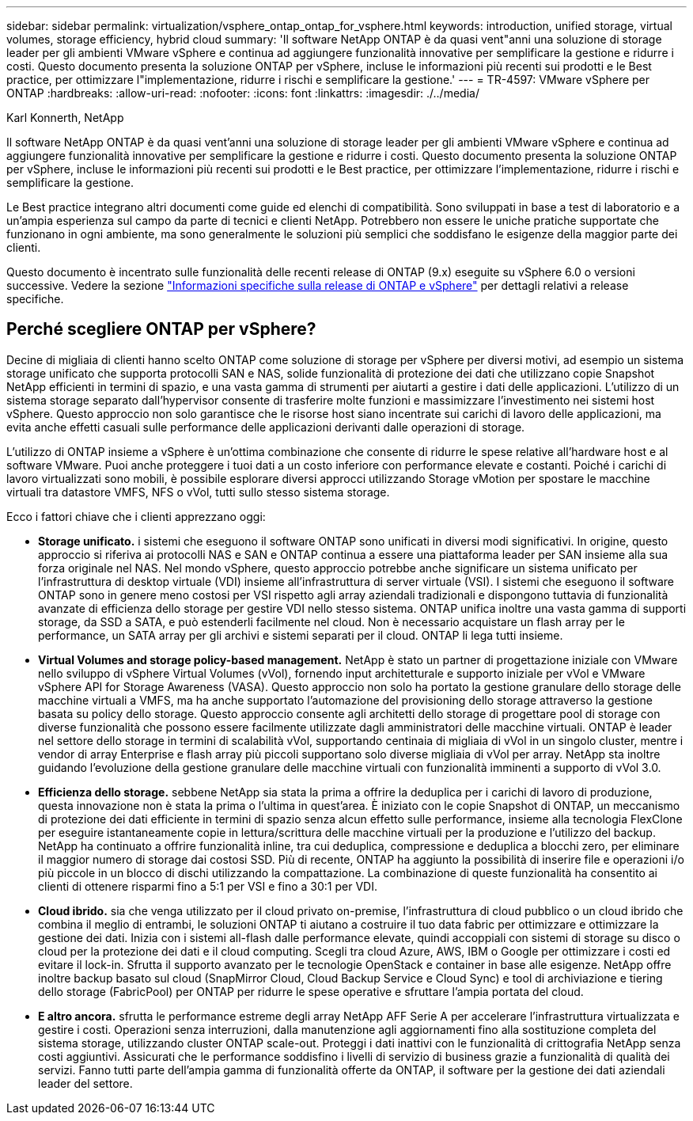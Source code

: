 ---
sidebar: sidebar 
permalink: virtualization/vsphere_ontap_ontap_for_vsphere.html 
keywords: introduction, unified storage, virtual volumes, storage efficiency, hybrid cloud 
summary: 'Il software NetApp ONTAP è da quasi vent"anni una soluzione di storage leader per gli ambienti VMware vSphere e continua ad aggiungere funzionalità innovative per semplificare la gestione e ridurre i costi. Questo documento presenta la soluzione ONTAP per vSphere, incluse le informazioni più recenti sui prodotti e le Best practice, per ottimizzare l"implementazione, ridurre i rischi e semplificare la gestione.' 
---
= TR-4597: VMware vSphere per ONTAP
:hardbreaks:
:allow-uri-read: 
:nofooter: 
:icons: font
:linkattrs: 
:imagesdir: ./../media/


Karl Konnerth, NetApp

[role="lead"]
Il software NetApp ONTAP è da quasi vent'anni una soluzione di storage leader per gli ambienti VMware vSphere e continua ad aggiungere funzionalità innovative per semplificare la gestione e ridurre i costi. Questo documento presenta la soluzione ONTAP per vSphere, incluse le informazioni più recenti sui prodotti e le Best practice, per ottimizzare l'implementazione, ridurre i rischi e semplificare la gestione.

Le Best practice integrano altri documenti come guide ed elenchi di compatibilità. Sono sviluppati in base a test di laboratorio e a un'ampia esperienza sul campo da parte di tecnici e clienti NetApp. Potrebbero non essere le uniche pratiche supportate che funzionano in ogni ambiente, ma sono generalmente le soluzioni più semplici che soddisfano le esigenze della maggior parte dei clienti.

Questo documento è incentrato sulle funzionalità delle recenti release di ONTAP (9.x) eseguite su vSphere 6.0 o versioni successive. Vedere la sezione link:vsphere_ontap_ontap_and_vsphere_release-specific_information.html["Informazioni specifiche sulla release di ONTAP e vSphere"] per dettagli relativi a release specifiche.



== Perché scegliere ONTAP per vSphere?

Decine di migliaia di clienti hanno scelto ONTAP come soluzione di storage per vSphere per diversi motivi, ad esempio un sistema storage unificato che supporta protocolli SAN e NAS, solide funzionalità di protezione dei dati che utilizzano copie Snapshot NetApp efficienti in termini di spazio, e una vasta gamma di strumenti per aiutarti a gestire i dati delle applicazioni. L'utilizzo di un sistema storage separato dall'hypervisor consente di trasferire molte funzioni e massimizzare l'investimento nei sistemi host vSphere. Questo approccio non solo garantisce che le risorse host siano incentrate sui carichi di lavoro delle applicazioni, ma evita anche effetti casuali sulle performance delle applicazioni derivanti dalle operazioni di storage.

L'utilizzo di ONTAP insieme a vSphere è un'ottima combinazione che consente di ridurre le spese relative all'hardware host e al software VMware. Puoi anche proteggere i tuoi dati a un costo inferiore con performance elevate e costanti. Poiché i carichi di lavoro virtualizzati sono mobili, è possibile esplorare diversi approcci utilizzando Storage vMotion per spostare le macchine virtuali tra datastore VMFS, NFS o vVol, tutti sullo stesso sistema storage.

Ecco i fattori chiave che i clienti apprezzano oggi:

* *Storage unificato.* i sistemi che eseguono il software ONTAP sono unificati in diversi modi significativi. In origine, questo approccio si riferiva ai protocolli NAS e SAN e ONTAP continua a essere una piattaforma leader per SAN insieme alla sua forza originale nel NAS. Nel mondo vSphere, questo approccio potrebbe anche significare un sistema unificato per l'infrastruttura di desktop virtuale (VDI) insieme all'infrastruttura di server virtuale (VSI). I sistemi che eseguono il software ONTAP sono in genere meno costosi per VSI rispetto agli array aziendali tradizionali e dispongono tuttavia di funzionalità avanzate di efficienza dello storage per gestire VDI nello stesso sistema. ONTAP unifica inoltre una vasta gamma di supporti storage, da SSD a SATA, e può estenderli facilmente nel cloud. Non è necessario acquistare un flash array per le performance, un SATA array per gli archivi e sistemi separati per il cloud. ONTAP li lega tutti insieme.
* *Virtual Volumes and storage policy-based management.* NetApp è stato un partner di progettazione iniziale con VMware nello sviluppo di vSphere Virtual Volumes (vVol), fornendo input architetturale e supporto iniziale per vVol e VMware vSphere API for Storage Awareness (VASA). Questo approccio non solo ha portato la gestione granulare dello storage delle macchine virtuali a VMFS, ma ha anche supportato l'automazione del provisioning dello storage attraverso la gestione basata su policy dello storage. Questo approccio consente agli architetti dello storage di progettare pool di storage con diverse funzionalità che possono essere facilmente utilizzate dagli amministratori delle macchine virtuali. ONTAP è leader nel settore dello storage in termini di scalabilità vVol, supportando centinaia di migliaia di vVol in un singolo cluster, mentre i vendor di array Enterprise e flash array più piccoli supportano solo diverse migliaia di vVol per array. NetApp sta inoltre guidando l'evoluzione della gestione granulare delle macchine virtuali con funzionalità imminenti a supporto di vVol 3.0.
* *Efficienza dello storage.* sebbene NetApp sia stata la prima a offrire la deduplica per i carichi di lavoro di produzione, questa innovazione non è stata la prima o l'ultima in quest'area. È iniziato con le copie Snapshot di ONTAP, un meccanismo di protezione dei dati efficiente in termini di spazio senza alcun effetto sulle performance, insieme alla tecnologia FlexClone per eseguire istantaneamente copie in lettura/scrittura delle macchine virtuali per la produzione e l'utilizzo del backup. NetApp ha continuato a offrire funzionalità inline, tra cui deduplica, compressione e deduplica a blocchi zero, per eliminare il maggior numero di storage dai costosi SSD. Più di recente, ONTAP ha aggiunto la possibilità di inserire file e operazioni i/o più piccole in un blocco di dischi utilizzando la compattazione. La combinazione di queste funzionalità ha consentito ai clienti di ottenere risparmi fino a 5:1 per VSI e fino a 30:1 per VDI.
* *Cloud ibrido.* sia che venga utilizzato per il cloud privato on-premise, l'infrastruttura di cloud pubblico o un cloud ibrido che combina il meglio di entrambi, le soluzioni ONTAP ti aiutano a costruire il tuo data fabric per ottimizzare e ottimizzare la gestione dei dati. Inizia con i sistemi all-flash dalle performance elevate, quindi accoppiali con sistemi di storage su disco o cloud per la protezione dei dati e il cloud computing. Scegli tra cloud Azure, AWS, IBM o Google per ottimizzare i costi ed evitare il lock-in. Sfrutta il supporto avanzato per le tecnologie OpenStack e container in base alle esigenze. NetApp offre inoltre backup basato sul cloud (SnapMirror Cloud, Cloud Backup Service e Cloud Sync) e tool di archiviazione e tiering dello storage (FabricPool) per ONTAP per ridurre le spese operative e sfruttare l'ampia portata del cloud.
* *E altro ancora.* sfrutta le performance estreme degli array NetApp AFF Serie A per accelerare l'infrastruttura virtualizzata e gestire i costi. Operazioni senza interruzioni, dalla manutenzione agli aggiornamenti fino alla sostituzione completa del sistema storage, utilizzando cluster ONTAP scale-out. Proteggi i dati inattivi con le funzionalità di crittografia NetApp senza costi aggiuntivi. Assicurati che le performance soddisfino i livelli di servizio di business grazie a funzionalità di qualità dei servizi. Fanno tutti parte dell'ampia gamma di funzionalità offerte da ONTAP, il software per la gestione dei dati aziendali leader del settore.

